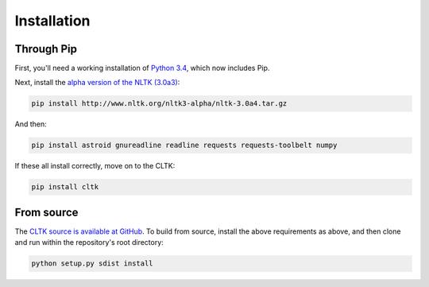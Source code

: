Installation
************

Through Pip
===========

First, you'll need a working installation of `Python 3.4 <https://www.python.org/downloads/>`_, which now includes Pip.

Next, install the `alpha version of the NLTK (3.0a3) <http://nltk.org/nltk3-alpha/>`_:

.. code-block:: python

   pip install http://www.nltk.org/nltk3-alpha/nltk-3.0a4.tar.gz

And then:

.. code-block:: python

   pip install astroid gnureadline readline requests requests-toolbelt numpy

If these all install correctly, move on to the CLTK:

.. code-block:: python

   pip install cltk

From source
======

The `CLTK source is available at GitHub <https://github.com/kylepjohnson/cltk>`_. To build from source, install the above requirements as above, and then clone and run within the repository's root directory:

.. code-block:: python

   python setup.py sdist install
